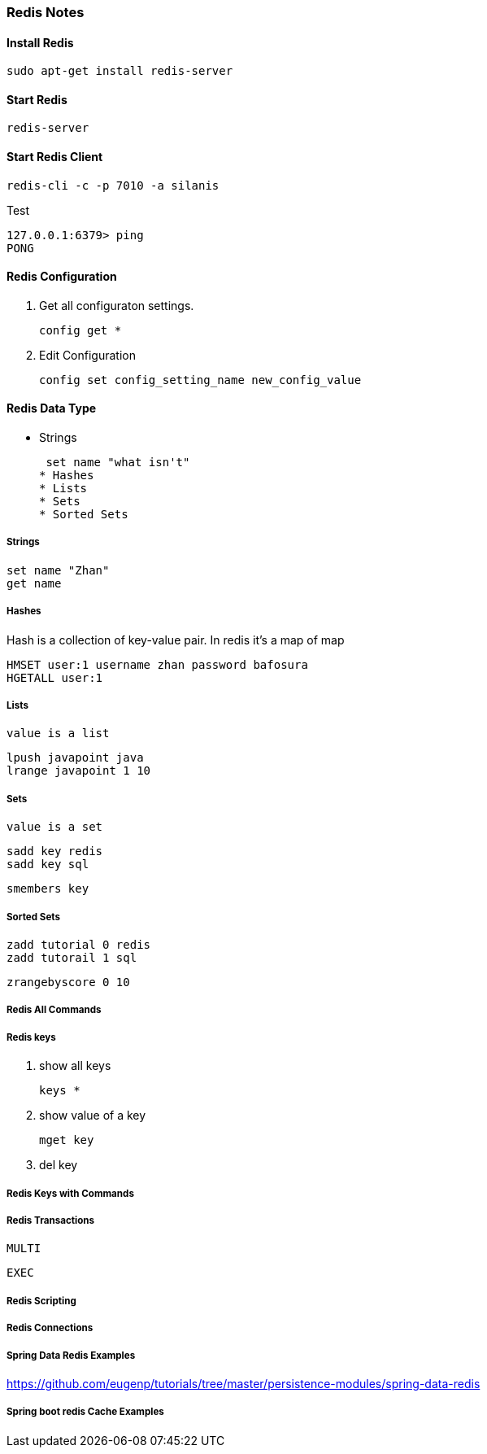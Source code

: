 === Redis Notes

==== Install Redis

    sudo apt-get install redis-server

==== Start Redis
    redis-server

==== Start Redis Client
    redis-cli -c -p 7010 -a silanis

Test

   127.0.0.1:6379> ping
   PONG

==== Redis Configuration

. Get all configuraton settings.

    config get *

. Edit Configuration

    config set config_setting_name new_config_value

==== Redis Data Type
   * Strings

    set name "what isn't"
   * Hashes
   * Lists
   * Sets
   * Sorted Sets

===== Strings

    set name "Zhan"
    get name

===== Hashes
Hash is a collection of key-value pair. In redis it's a map of map

    HMSET user:1 username zhan password bafosura
    HGETALL user:1

===== Lists
    value is a list

    lpush javapoint java
    lrange javapoint 1 10

===== Sets
    value is a set

    sadd key redis
    sadd key sql

    smembers key

===== Sorted Sets

    zadd tutorial 0 redis
    zadd tutorail 1 sql

    zrangebyscore 0 10


===== Redis All Commands

===== Redis keys
. show all keys

    keys *

. show value of a key

    mget key

. del key

===== Redis Keys with Commands


===== Redis Transactions

    MULTI

    EXEC

===== Redis Scripting


===== Redis Connections


===== Spring Data Redis Examples

https://github.com/eugenp/tutorials/tree/master/persistence-modules/spring-data-redis

===== Spring boot redis Cache Examples


